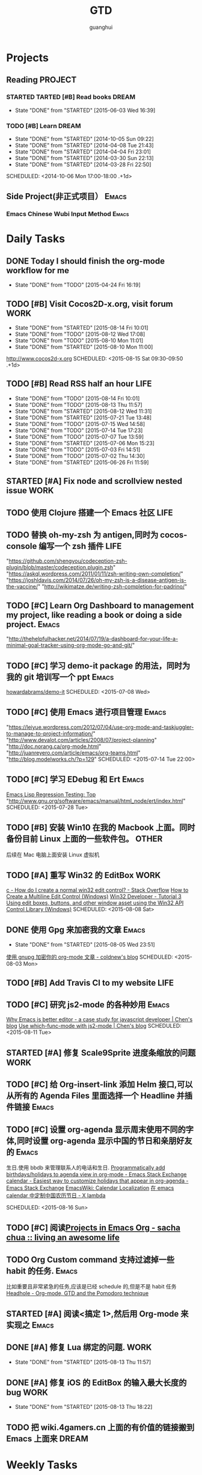 #+TITLE: GTD
#+AUTHOR: guanghui
#+TAGS: { WORK(w) Emacs(e)  DREAM(d) OTHER(o)  PROJECT(p) MEETING(m)}

* Projects
#+category: Project
** Reading                                                         :PROJECT:
*** STARTED TARTED [#B]  Read <<SCIP>> books                        :DREAM:
SCHEDULED: <2015-06-04 Thu 07:30-08:30 .+1d>
- State "DONE"       from "STARTED"    [2015-06-03 Wed 16:39]
   :LOGBOOK:  


   CLOCK: [2015-06-03 Wed 14:31]--[2015-06-03 Wed 14:56] =>  0:25
   CLOCK: [2015-06-02 Tue 10:49]--[2015-06-02 Tue 11:14] =>  0:25
   :END:      
:PROPERTIES:
:LAST_REPEAT: [2015-06-03 Wed 16:39]
:CATEGORY: scip
:END:

*** TODO [#B] Learn <<Algorithm>> :DREAM:
   - State "DONE"       from "STARTED"    [2014-10-05 Sun 09:22]
   - State "DONE"       from "STARTED"    [2014-04-08 Tue 21:43]
   - State "DONE"       from "STARTED"    [2014-04-04 Fri 23:01]
   - State "DONE"       from "STARTED"    [2014-03-30 Sun 22:13]
   - State "DONE"       from "STARTED"    [2014-03-28 Fri 22:50]
   SCHEDULED: <2014-10-06 Mon 17:00-18:00 .+1d>
   :LOGBOOK:
   CLOCK: [2014-10-03 Fri 22:23]--[2014-10-03 Fri 22:48] =>  0:25
   CLOCK: [2014-09-17 Wed 21:51]--[2014-09-17 Wed 22:16] =>  0:25
   CLOCK: [2014-09-16 Tue 21:56]--[2014-09-16 Tue 22:21] =>  0:25
   CLOCK: [2014-09-16 Tue 21:26]--[2014-09-16 Tue 21:51] =>  0:25
   CLOCK: [2014-04-08 Tue 20:52]--[2014-04-08 Tue 21:17] =>  0:25
   CLOCK: [2014-04-01 Tue 22:25]--[2014-04-01 Tue 22:50] =>  0:25
   CLOCK: [2014-03-29 Sat 22:19]--[2014-03-29 Sat 22:32] =>  0:13
   CLOCK: [2014-03-28 Fri 22:14]--[2014-03-28 Fri 22:39] =>  0:25
   CLOCK: [2014-03-28 Fri 21:44]--[2014-03-28 Fri 22:09] =>  0:25
   :END:
** Side Project(非正式项目）                                         :Emacs:
*** Emacs Chinese Wubi Input Method                                 :Emacs:
* Daily Tasks
#+category: Daily
** DONE Today I should finish the org-mode workflow for me
     CLOSED: [2015-04-24 Fri 16:19] SCHEDULED: <2015-04-10 Fri>
     - State "DONE"       from "TODO"       [2015-04-24 Fri 16:19]

** TODO [#B] Visit Cocos2D-x.org, visit forum                         :WORK:
- State "DONE"       from "STARTED"    [2015-08-14 Fri 10:01]
- State "DONE"       from "TODO"       [2015-08-12 Wed 17:08]
- State "DONE"       from "TODO"       [2015-08-10 Mon 11:01]
- State "DONE"       from "STARTED"    [2015-08-10 Mon 11:00]
http://www.cocos2d-x.org
SCHEDULED: <2015-08-15 Sat 09:30-09:50 .+1d>
:LOGBOOK:  
CLOCK: [2015-08-14 Fri 09:35]--[2015-08-14 Fri 10:00] =>  0:25
CLOCK: [2015-08-10 Mon 10:10]--[2015-08-10 Mon 10:35] =>  0:25
CLOCK: [2015-07-28 Tue 07:51]--[2015-08-04 Tue 09:17] => 169:26
CLOCK: [2015-07-28 Tue 07:49]--[2015-07-28 Tue 07:51] =>  0:02
CLOCK: [2015-07-17 Fri 09:58]--[2015-07-17 Fri 10:23] =>  0:25
CLOCK: [2015-07-15 Wed 09:30]--[2015-07-15 Wed 09:55] =>  0:25
CLOCK: [2015-07-03 Fri 14:17]--[2015-07-03 Fri 14:42] =>  0:25
CLOCK: [2015-06-25 Thu 09:20]--[2015-06-25 Thu 09:45] =>  0:25
CLOCK: [2015-06-24 Wed 09:34]--[2015-06-24 Wed 09:59] =>  0:25
CLOCK: [2015-06-17 Wed 09:57]--[2015-06-17 Wed 10:22] =>  0:25
CLOCK: [2015-06-15 Mon 09:50]--[2015-06-15 Mon 10:15] =>  0:25
CLOCK: [2015-06-11 Thu 17:38]--[2015-06-11 Thu 18:03] =>  0:25
CLOCK: [2015-06-08 Mon 10:43]--[2015-06-08 Mon 11:08] =>  0:25
CLOCK: [2015-06-05 Fri 09:25]--[2015-06-05 Fri 09:50] =>  0:25
CLOCK: [2015-06-02 Tue 09:39]--[2015-06-02 Tue 10:04] =>  0:25
CLOCK: [2015-05-05 Tue 11:14]--[2015-05-05 Tue 11:39] =>  0:25
CLOCK: [2015-05-04 Mon 10:32]--[2015-05-04 Mon 10:52] =>  0:20
CLOCK: [2015-05-04 Mon 09:48]--[2015-05-04 Mon 10:32] =>  0:44
:END:      
   :PROPERTIES:
   :LAST_REPEAT: [2015-08-14 Fri 10:01]
   :END:
** TODO [#B] Read RSS half an  hour                                   :LIFE:
SCHEDULED: <2015-08-15 Sat 13:40 .+1d>
- State "DONE"       from "TODO"       [2015-08-14 Fri 10:01]
- State "DONE"       from "TODO"       [2015-08-13 Thu 11:57]
- State "DONE"       from "STARTED"    [2015-08-12 Wed 11:31]
- State "DONE"       from "STARTED"    [2015-07-21 Tue 13:48]
- State "DONE"       from "TODO"       [2015-07-15 Wed 14:58]
- State "DONE"       from "TODO"       [2015-07-14 Tue 17:23]
- State "DONE"       from "TODO"       [2015-07-07 Tue 13:59]
- State "DONE"       from "STARTED"    [2015-07-06 Mon 15:23]
- State "DONE"       from "TODO"       [2015-07-03 Fri 14:51]
- State "DONE"       from "TODO"       [2015-07-02 Thu 14:30]
- State "DONE"       from "STARTED"    [2015-06-26 Fri 11:59]
:LOGBOOK:  
CLOCK: [2015-08-05 Wed 15:39]--[2015-08-05 Wed 23:37] =>  7:58
CLOCK: [2015-07-18 Sat 15:49]--[2015-07-18 Sat 18:34] =>  2:45
CLOCK: [2015-07-06 Mon 13:36]--[2015-07-06 Mon 14:01] =>  0:25
CLOCK: [2015-06-25 Thu 15:42]--[2015-06-26 Fri 10:27] => 18:45
CLOCK: [2015-06-19 Fri 13:33]--[2015-06-19 Fri 13:58] =>  0:25
CLOCK: [2015-06-18 Thu 15:21]--[2015-06-18 Thu 15:46] =>  0:25
CLOCK: [2015-06-17 Wed 13:35]--[2015-06-17 Wed 14:00] =>  0:25
CLOCK: [2015-06-16 Tue 14:59]--[2015-06-16 Tue 15:24] =>  0:25
CLOCK: [2015-06-15 Mon 13:37]--[2015-06-15 Mon 13:49] =>  0:12
CLOCK: [2015-06-12 Fri 13:44]--[2015-06-12 Fri 14:09] =>  0:25
CLOCK: [2015-06-11 Thu 16:15]--[2015-06-11 Thu 16:40] =>  0:25
CLOCK: [2015-06-09 Tue 13:37]--[2015-06-09 Tue 14:02] =>  0:25
CLOCK: [2015-05-04 Mon 14:29]--[2015-05-04 Mon 14:54] =>  0:25
:END:      
:PROPERTIES:
:LAST_REPEAT: [2015-08-14 Fri 10:01]
:END:
** STARTED [#A] Fix node and scrollview nested issue                  :WORK:
   DEADLINE: <2015-04-23 Thu 18:00> SCHEDULED: <2015-04-23 Thu 14:00>
   :LOGBOOK:  
   CLOCK: [2015-04-23 Thu 13:47]--[2015-04-23 Thu 14:12] =>  0:25
   :END:      

** TODO  使用 Clojure 搭建一个 Emacs 社区                                 :LIFE:
SCHEDULED: <2015-10-28 Wed>

** TODO  替换 oh-my-zsh 为 antigen,同时为 cocos-console 编写一个 zsh 插件    :LIFE:
DEADLINE: <2015-08-19 Wed> SCHEDULED: <2015-09-08 Tue>
"https://github.com/shengyou/codeception-zsh-plugin/blob/master/codeception.plugin.zsh"
"https://askql.wordpress.com/2011/01/11/zsh-writing-own-completion/"
"https://joshldavis.com/2014/07/26/oh-my-zsh-is-a-disease-antigen-is-the-vaccine/"
"http://wikimatze.de/writing-zsh-completion-for-padrino/"

** TODO [#C]  Learn Org Dashboard to management my project, like reading a book or doing a side project. :Emacs:
SCHEDULED: <2015-07-06 Mon>
"http://thehelpfulhacker.net/2014/07/19/a-dashboard-for-your-life-a-minimal-goal-tracker-using-org-mode-go-and-git/"

** TODO [#C] 学习 demo-it package 的用法，同时为我的 git 培训写一个 ppt :Emacs:
[[https://github.com/howardabrams/demo-it][howardabrams/demo-it]]
SCHEDULED: <2015-07-08 Wed>

** TODO [#C]  使用 Emacs 进行项目管理                                :Emacs:
"https://leiyue.wordpress.com/2012/07/04/use-org-mode-and-taskjuggler-to-manage-to-project-information/"
"http://www.devalot.com/articles/2008/07/project-planning"
"http://doc.norang.ca/org-mode.html"
"http://juanreyero.com/article/emacs/org-teams.html"
"http://blog.modelworks.ch/?p=129"
SCHEDULED: <2015-07-14 Tue 22:00>

** TODO [#C]  学习 EDebug 和 Ert                                     :Emacs:
[[http://www.gnu.org/software/emacs/manual/html_node/ert/index.html][Emacs Lisp Regression Testing: Top]]
"http://www.gnu.org/software/emacs/manual/html_node/ert/index.html"
SCHEDULED: <2015-07-28 Tue>

** TODO [#B]  安装 Win10 在我的 Macbook 上面。同时备份目前 Linux 上面的一些软件包。 :OTHER:
SCHEDULED: <2015-07-31 Fri>
后续在 Mac 电脑上面安装 Linux 虚拟机

** TODO [#A] 重写 Win32 的 EditBox                                    :WORK:
[[http://stackoverflow.com/questions/978632/how-do-i-create-a-normal-win32-edit-control][c - How do I create a normal win32 edit control? - Stack Overflow]]
[[https://msdn.microsoft.com/en-us/library/windows/desktop/hh298433(v%3Dvs.85).aspx][How to Create a Multiline Edit Control (Windows)]]
[[http://www.win32developer.com/tutorial/windows/windows_tutorial_3.shtm][Win32 Developer - Tutorial 3 Using edit boxes, buttons, and other window asset using the Win32 API]]
[[https://msdn.microsoft.com/en-us/library/bb773169(VS.85).aspx][Control Library (Windows)]]
SCHEDULED: <2015-08-08 Sat>

** DONE 使用 Gpg 来加密我的文章                                      :Emacs:
CLOSED: [2015-08-05 Wed 23:51]
- State "DONE"       from "STARTED"    [2015-08-05 Wed 23:51]
:LOGBOOK:  
CLOCK: [2015-08-05 Wed 23:37]--[2015-08-10 Mon 10:10] => 106:33
:END:      
[[http://coldnew.github.io/blog/2013/07/13_5b094.html][使用 gnupg 加密你的 org-mode 文章 - coldnew's blog]]
SCHEDULED: <2015-08-03 Mon>

** TODO [#B]  Add Travis CI to my website                             :LIFE:
SCHEDULED: <2015-08-09 Sun>

** TODO [#C] 研究 js2-mode 的各种妙用                                :Emacs:
[[http://blog.binchen.org/posts/why-emacs-is-better-editor.html][Why Emacs is better editor - a case study for javascript developer | Chen's blog]]
[[http://blog.binchen.org/posts/use-which-func-mode-with-js2-mode.html][Use which-func-mode with js2-mode | Chen's blog]]
SCHEDULED: <2015-08-11 Tue>

** STARTED [#A] 修复 Scale9Sprite 进度条缩放的问题                    :WORK:
SCHEDULED: <2015-08-10 Mon 14:30>
:LOGBOOK:  
CLOCK: [2015-08-11 Tue 13:55]--[2015-08-11 Tue 14:20] =>  0:25
CLOCK: [2015-08-10 Mon 17:13]--[2015-08-10 Mon 17:38] =>  0:25
CLOCK: [2015-08-10 Mon 17:11]--[2015-08-10 Mon 17:13] =>  0:02
CLOCK: [2015-08-10 Mon 16:38]--[2015-08-10 Mon 17:03] =>  0:25
:END:      

** TODO [#C] 给 Org-insert-link 添加 Helm 接口,可以从所有的 Agenda Files 里面选择一个 Headline 并插件链接 :Emacs:
SCHEDULED: <2015-08-15 Sat>

** TODO [#C] 设置 org-agenda 显示周末使用不同的字体,同时设置 org-agenda 显示中国的节日和亲朋好友的 :Emacs:
生日.使用 bbdb 来管理联系人的电话和生日.
[[http://emacs.stackexchange.com/questions/10871/programmatically-add-birthdays-holidays-to-agenda-view-in-org-mode][Programmatically add birthdays/holidays to agenda view in org-mode - Emacs Stack Exchange]]
[[http://emacs.stackexchange.com/questions/10965/easiest-way-to-customize-holidays-that-appear-in-org-agenda][calendar - Easiest way to customize holidays that appear in org-agenda - Emacs Stack Exchange]]
[[http://www.emacswiki.org/emacs/CalendarLocalization#toc20][EmacsWiki: Calendar Localization]]
[[http://xlambda.com/blog/2010/01/11/customize-calendar-in-emacs/][在 emacs calendar 中定制中国农历节日 - X lambda]]

SCHEDULED: <2015-08-16 Sun>

** TODO [#C]  阅读[[http://sachachua.com/blog/2008/01/projects-in-emacs-org/][Projects in Emacs Org - sacha chua :: living an awesome life]]
SCHEDULED: <2015-08-11 Tue 13:00>

** TODO Org Custom command 支持过滤掉一些 habit 的任务.                :Emacs:
比如重要且非常紧急的任务,应该是已经 schedule 的,但是不是 habit 任务
[[http://headhole.org/organisation/2012/08/22/org-mode-gtd-and-the-pomodoro-technique/][Headhole - Org-mode, GTD and the Pomodoro technique]]

** STARTED [#A] 阅读<搞定 1>,然后用 Org-mode 来实现之                :Emacs:
SCHEDULED: <2015-08-13 Thu>
:LOGBOOK:  
CLOCK: [2015-08-14 Fri 07:49]--[2015-08-14 Fri 09:34] =>  1:45
:END:      

** DONE [#A] 修复 Lua 绑定的问题.                                     :WORK:
CLOSED: [2015-08-13 Thu 11:57] SCHEDULED: <2015-08-13 Thu 09:50>
- State "DONE"       from "STARTED"    [2015-08-13 Thu 11:57]
:LOGBOOK:  
CLOCK: [2015-08-13 Thu 09:46]--[2015-08-13 Thu 10:11] =>  0:25
:END:      

** DONE [#A] 修复 iOS 的 EditBox 的输入最大长度的 bug                 :WORK:
CLOSED: [2015-08-13 Thu 18:22] SCHEDULED: <2015-08-13 Thu 14:00>
- State "DONE"       from "STARTED"    [2015-08-13 Thu 18:22]
:LOGBOOK:  
CLOCK: [2015-08-13 Thu 13:46]--[2015-08-13 Thu 14:11] =>  0:25
:END:      

** TODO 把 wiki.4gamers.cn 上面的有价值的链接搬到 Emacs 上面来           :DREAM:
SCHEDULED: <2015-08-14 Fri 10:10>

* Weekly Tasks
#+category: Weekly
** TODO [#A] Write a Blog, no matter English or Chinese               :LIFE:
SCHEDULED: <2015-08-17 Mon .+7d/8d>
- State "DONE"       from "TODO"       [2015-08-10 Mon 16:51]
- State "DONE"       from "TODO"       [2015-07-28 Tue 09:23]
- State "DONE"       from "TODO"       [2015-07-13 Mon 09:31]
- State "DONE"       from "TODO"       [2015-07-04 Sat 21:45]
- State "DONE"       from "TODO"       [2015-05-26 Tue 17:26]
   - State "DONE"       from "TODO"       [2015-03-12 Thu 18:05]
   - State "DONE"       from "TODO"       [2015-01-19 Mon 09:35]
   - State "DONE"       from "TODO"       [2014-09-30 Tue 08:23]
   - State "DONE"       from "TODO"       [2014-09-15 Mon 09:22]
   - State "DONE"       from "TODO"       [2014-09-08 Mon 23:28]
   - State "DONE"       from "TODO"       [2014-09-01 Mon 10:26]
   - State "DONE"       from "TODO"       [2014-08-25 Mon 09:18]
   - State "DONE"       from "TODO"       [2014-08-13 Wed 09:50]
  - State "DONE"       from "TODO"       [2014-08-02 Sat 07:00]
  :LOGBOOK:
  CLOCK: [2014-03-30 Sun 22:45]--[2014-03-30 Sun 22:57] =>  0:12
  :END:
:PROPERTIES:
:LAST_REPEAT: [2015-08-10 Mon 16:51]
:END:
** TODO [#C] Call my mum                                              :LIFE:
SCHEDULED: <2015-08-18 Tue 10:00-10:30 .+7d/8d>
- State "DONE"       from "TODO"       [2015-08-11 Tue 08:52]
- State "DONE"       from "TODO"       [2015-08-04 Tue 09:16]
- State "DONE"       from "TODO"       [2015-07-28 Tue 07:49]
- State "DONE"       from "TODO"       [2015-07-21 Tue 09:34]
- State "DONE"       from "TODO"       [2015-07-14 Tue 17:23]
- State "DONE"       from "TODO"       [2015-07-07 Tue 13:59]
- State "DONE"       from "TODO"       [2015-06-30 Tue 09:23]
- State "DONE"       from "TODO"       [2015-06-23 Tue 09:42]
- State "DONE"       from "TODO"       [2015-06-16 Tue 08:54]
- State "DONE"       from "TODO"       [2015-06-09 Tue 11:48]
- State "DONE"       from "TODO"       [2015-06-01 Mon 23:02]
- State "DONE"       from "TODO"       [2015-05-25 Mon 09:36]
- State "DONE"       from "TODO"       [2015-05-08 Fri 15:19]
- State "DONE"       from "TODO"       [2015-05-01 Fri 12:42]
- State "DONE"       from "TODO"       [2014-04-07 Mon 20:00]
- State "DONE"       from "STARTED"    [2014-03-29 Sat 10:11]
:PROPERTIES:
:LAST_REPEAT: [2015-08-11 Tue 08:52]
:END:
** TODO [#A] Technical Sharing                                        :WORK:
SCHEDULED: <2015-08-17 Wed 14:00-15:00 .+7d/8d>
- State "DONE"       from "TODO"       [2015-08-12 Wed 11:31]
:PROPERTIES:
:LAST_REPEAT: [2015-08-12 Wed 11:31]
:END:

# The following section is used for Monthly Tasks
* Monthly Tasks
#+category: Monthly
** TODO [#A] Write a article to summary the fruit of a month          :LIFE:
SCHEDULED: <2015-09-11 Fri 20:20 .+30d/31d>
- State "DONE"       from "TODO"       [2015-08-12 Wed 11:31]
- State "DONE"       from "TODO"       [2015-07-13 Mon 09:31]
- State "DONE"       from "TODO"       [2015-05-08 Fri 15:20]
   - State "DONE"       from "TODO"       [2015-01-19 Mon 09:35]
   - State "DONE"       from "TODO"       [2014-12-16 Tue 14:24]
   - State "DONE"       from "STARTED"    [2014-09-30 Tue 09:39]
   - State "DONE"       from "TODO"       [2014-08-27 Wed 09:53]
   - State "DONE"       from "TODO"       [2014-07-15 Tue 17:42]
   - State "DONE"       from "STARTED"    [2014-05-14 Wed 10:43]
   - State "DONE"       from "STARTED"    [2014-03-30 Sun 22:43]
   :LOGBOOK:
   CLOCK: [2014-09-30 Tue 08:23]--[2014-09-30 Tue 08:49] =>  0:26
   CLOCK: [2014-05-14 Wed 10:13]--[2014-05-14 Wed 10:38] =>  0:25
   CLOCK: [2014-03-30 Sun 22:37]--[2014-03-30 Sun 22:43] =>  0:06
   CLOCK: [2014-03-30 Sun 22:14]--[2014-03-30 Sun 22:26] =>  0:12
   :END:
:PROPERTIES:
:LAST_REPEAT: [2015-08-12 Wed 11:31]
:END:

* Daily Review
#+BEGIN: clocktable :maxlevel 5 :scope agenda-with-archives :block today :fileskip0 t :indent t
#+CAPTION: Clock summary at [2015-06-26 Fri 10:24], for Friday, June 26, 2015.
| File | Headline         | Time   |
|------+------------------+--------|
|      | ALL *Total time* | *0:00* |
#+END:
#+BEGIN_SRC emacs-lisp :results value
;; (setq week-range (org-clock-special-range 'today nil t))
;; (org-clock-sum-today-by-tags nil (nth 0 week-range) (nth 1 week-range) t)
#+END_SRC

#+RESULTS:


# The following section is used for Weekly Review
* Weekly Review
#+BEGIN: clocktable :maxlevel 5 :scope agenda-with-archives :block thisweek :fileskip0 t :indent t
#+CAPTION: Clock summary at [2015-07-28 Tue 08:03], for week 2015-W31.
| File    | Headline                                   | Time      |         |
|---------+--------------------------------------------+-----------+---------|
|         | ALL *Total time*                           | *1d 7:51* |         |
|---------+--------------------------------------------+-----------+---------|
| gtd.org | *File time*                                | *1d 7:51* |         |
|         | Daily Tasks                                | 1d 7:51   |         |
|         | \emsp STARTED [#B] Visit Cocos2D-x.org,... |           |    0:02 |
|         | \emsp STARTED...                           |           | 1d 7:49 |
#+END:

#+BEGIN_SRC emacs-lisp :results value
  (setq week-range (org-clock-special-range 'thisweek nil t))
  (org-clock-sum-today-by-tags nil (nth 0 week-range) (nth 1 week-range) t)
#+END_SRC

#+RESULTS:
: [-WORK-] 00:02
: [-LIFE-] 31:49


# The following section is used for Monthly Review
* Monthly Review
#+BEGIN: clocktable :maxlevel 5 :scope agenda-with-archives :block thismonth :fileskip0 t :indent t
#+CAPTION: Clock summary at [2015-08-10 Mon 16:21], for August 2015.
| File            | Headline                                      | Time      |          |
|-----------------+-----------------------------------------------+-----------+----------|
|                 | ALL *Total time*                              | *8d 4:38* |          |
|-----------------+-----------------------------------------------+-----------+----------|
| gtd.org         | *File time*                                   | *8d 4:13* |          |
|                 | Daily Tasks                                   | 8d 4:13   |          |
|                 | \emsp TODO [#B] Visit Cocos2D-x.org, visit... |           | 3d 9:42  |
|                 | \emsp STARTED Read RSS half an  hour          |           | 7:58     |
|                 | \emsp DONE 使用 Gpg 来加密我的文章            |           | 4d 10:33 |
|-----------------+-----------------------------------------------+-----------+----------|
| gtd.org_archive | *File time*                                   | *0:25*    |          |
|                 | DONE 修改完 Editbox, 并且修复完测试提交的 Bug | 0:25      |          |
#+END:

#+BEGIN_SRC emacs-lisp :results value
(setq week-range (org-clock-special-range 'thisyear nil t))
(org-clock-sum-today-by-tags nil (nth 0 week-range) (nth 1 week-range) t)
#+END_SRC

#+RESULTS:
: [-WORK-] 1059:35
: [-DREAM-] 01:40
: [-WRITING-] 01:56
: [-LIFE-] 243:35
: [-PROJECT-] 00:50


